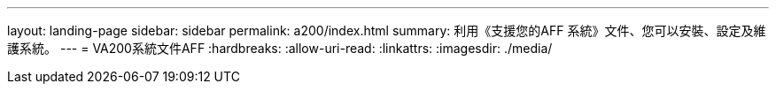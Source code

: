 ---
layout: landing-page 
sidebar: sidebar 
permalink: a200/index.html 
summary: 利用《支援您的AFF 系統》文件、您可以安裝、設定及維護系統。 
---
= VA200系統文件AFF
:hardbreaks:
:allow-uri-read: 
:linkattrs: 
:imagesdir: ./media/


